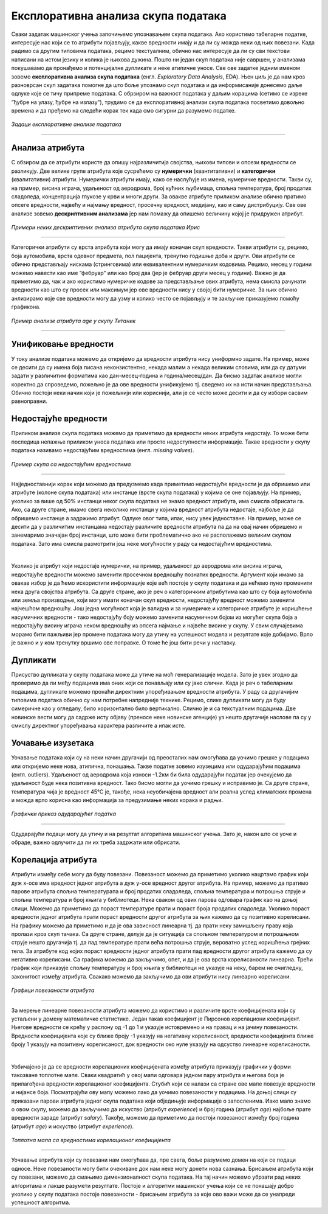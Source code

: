 Експлоративна анализа скупа података
====================================

.. infonote::

 Сусрет са новим скупом података је попут излета у ново место. Потребно је да га пажљиво истражиш, откријеш где се шта налази и какве везе постоје 
 између различитих делова. У овој секцији ћеш упознати пар техника које ће ти помоћи у овој авантури са подацима.  

Сваки задатак машинског учења започињемо упознавањем скупа података. Ако користимо табеларне податке, интересује нас који се то атрибути 
појављују, какве вредности имају и да ли су можда неки од њих повезани. Када радимо са другим типовима података, рецимо текстуалним, 
обично нас интересује да ли су сви текстови написани на истом језику и колика је њихова дужина. Пошто ни један скуп података није савршен, 
у анализама покушавамо да пронађемо и потенцијалне дупликате и неке атипичне уносе. Све ове задатке једним именом зовемо **експлоративна анализа скупа података** 
(енгл. *Exploratory Data Analysis*, EDA). Њен циљ је да нам кроз разноврсан скуп задатака помогне да што боље упознамо скуп података 
и да информисаније донесемо даље одлуке које се тичу припреме података. С обрзиром на важност података у даљим корацима (сетимо се изреке 
”ђубре на улазу, ђубре на излазу”), трудимо се да експлоративној анализи скупа података посветимо довољно времена и да пређемо на следећи корак 
тек када смо сигурни да разумемо податке.

.. figure:: ../../_images/ea1.png
    :width: 780
    :align: center

*Задаци експлоративне анализе података*

-------

Анализа атрибута
~~~~~~~~~~~~~~~~

С обзиром да се атрибути користе да опишу најразличитија својства, њихови типови и опсези вредности се разликују. Две велике групе атрибута које 
сусрећемо су **нумерички** (квантитативни) и **категорички** (квалитативни) атрибути. Нумерички атрибути имају, како се наслућује из имена, 
нумеричке вредности. Такви су, на пример, висина играча, удаљеност од аеродрома, број кућних љубимаца, спољна температура, број продатих 
сладоледа, концентрација глукозе у крви и многи други. За овакве атрибуте приликом анализе обично пратимо опсеге вредности, највећу и најмању 
вредност, просечну вредност, медијану, као и саму дистрибуцију. Све ове анализе зовемо **дескриптивним анализама** јер нам помажу да опишемо величину 
којој је придружен атрибут. 

.. figure:: ../../_images/ea2.png
    :width: 780
    :align: center

*Примери неких дескриптивних анализа атрибута скупа података Ирис*

-------

Категорички атрибути су врста атрибута који могу да имају коначан скуп вредности. Такви атрибути су, рецимо, боја аутомобила, врста одевног 
предмета, пол пацијента, тренутно годишње доба и други. Ови атрибути се обично представљају нискама (стринговима) или еквивалентним нумеричким 
кодовима. Рецимо, месец у години можемо навести као име ”фебруар” или као број два (јер је фебруар други месец у години). Важно је да приметимо 
да, чак и ако користимо нумеричке кодове за представљање ових атрибута, нема смисла рачунати вредности као што су просек или максимум јер ове 
вредности нису у својој бити нумеричке. За њих обично анлизирамо које све вредности могу да узму и колико често се појављују и те закључке 
приказујемо помоћу графикона.  

.. figure:: ../../_images/ea3.png
    :width: 600
    :align: center

*Пример анализе атрибута age у скупу Титаник*

-------

Унификовање вредности
~~~~~~~~~~~~~~~~~~~~~

У току анализе података можемо да откријемо да вредности атрибута нису униформно задате. На пример, може се десити да су имена боја писана 
неконзистентно, некада малим а некада великим словима, или да су датуми задати у различитим форматима као дан-месец-година и година/месец/дан. 
Да бисмо задатак анализе могли коректно да спроведемо, пожељно је да ове вредности унификујемо тј. сведемо их на исти начин представљања. 
Обично постоји неки начин који је пожељнији или кориснији, али је се често може десити и да су избори сасвим равноправни. 

Недостајуће вредности
~~~~~~~~~~~~~~~~~~~~~

Приликом анализе скупа података можемо да приметимо да вредности неких атрибута недостају. То може бити последица непажње приликом уноса података 
или просто недоступности информације. Такве вредности у скупу података називамо недостајућим вредностима (енгл. *missing values*). 

.. figure:: ../../_images/ea4.png
    :width: 300
    :align: center

*Пример скупа са недостајућим вредностима*

-------

Најједноставнији корак који можемо да предузмемо када приметимо недостајуће вредности је да обришемо или атрибуте (колоне скупа података) или 
инстанце (врсте скупа података) у којима се оне појављују. На пример, уколико за више од 50% инстанци неког скупа података не знамо вредност 
атрибута, има смисла обрисати га. Ако, са друге стране, имамо свега неколико инстанци у којима вредност атрибута недостаје, најбоље је да 
обришемо инстанце а задржимо атрибут. Одлуке овог типа, ипак, нису увек једноставне. На пример, може се десити да у различитим инстанцама 
недостају различите вредности атрибута па да на овај начин обришемо и занемаримо значајан број инстанци, што може бити проблематично ако не 
располажемо великим скупом података. Зато има смисла размотрити још неке могућности у раду са недостајућим вредностима.

|

Уколико је атрибут који недостаје нумерички, на пример, удаљеност до аеродрома или висина играча, недостајуће вредности можемо заменити просечном 
вредношћу познатих вредности. Аргумент који имамo за овакав избор је да ћемо искористити информације које већ постоје у скупу података и да 
нећемо пуно променити нека друга својства атрибута.  Са друге стране, ако је реч о категоричким атрибутима као што су боја аутомобила или земља 
производње, који могу имати коначан скуп вредности, недостајућу вредност можемо заменити најчешћом вредношћу. Још једна могућност која је валидна 
и за нумеричке и категоричке атрибуте је коришћење насумичних вредности - тако недостајућу боју можемо заменити насумичном бојом из могућег скупа 
боја а недостајућу висину играча неком вредношћу из опсега најмање и највеће висине у скупу. У свим случајевима морамо бити пажљиви јер промене 
података могу да утичу на успешност модела и резултате које добијамо. Врло је важно и у ком тренутку вршимо ове поправке. О томе ће још бити речи 
у наставку.

Дупликати
~~~~~~~~~

Присуство дупликата у скупу података може да утиче на моћ генерализације модела.  Зато је увек згодно да проверимо да ли међу подацима има оних 
који се понављају или су јако слични. Када је реч о табeларним подацима, дупликате можемо пронаћи директним упоређивањем вредности атрибута. 
У раду са другачијим типовима података обично су нам потребне напредније технике. Рецимо, слике дупликати могу да буду симеричне као у огледалу, 
било хоризонтално било вертикално. Слично је и са текстуалним подацима. Две новинске вести могу да садрже исту објаву (преносе неке новинске 
агенције) уз нешто другачије наслове па су у смислу директног упоређивања карактера различите а ипак исте. 

Уочавање изузетака
~~~~~~~~~~~~~~~~~~

Уочавање података који су на неки начин другачији од преосталих нам омогућава да уочимо грешке у подацима или откријемо неке нова, атипична, 
понашања. Такве податке зовемо изузецима или одударајућим подацима (енгл. outliers). Удаљеност од аеродрома која износи -1.2км би била одударајући 
податак јер очекујемо да удаљеност буде нека позитивна вредност. Тако бисмо могли да уочимо грешку и исправимо је. Са друге стране, температура 
чија је вредност 45℃ је, такође, нека неуобичајена вредност али реална услед климатских промена и можда врло корисна као информација за 
предузимање неких корака и радњи. 

.. figure:: ../../_images/ea5.png
    :width: 400
    :align: center

*Графички приказ одударајућег податка*

-------

Одударајући подаци могу да утичу и на резултат алгоритама машинског учења. Зато је, након што се уоче и обраде, важно одлучити да ли их треба 
задржати или обрисати. 

Корелација атрибута
~~~~~~~~~~~~~~~~~~~ 

Атрибути између себе могу да буду повезани. Повезаност можемо да приметимо уколико нацртамо график који дуж x-осе има вредност једног атрибута а 
дуж y-осе вредност другог атрибута. На пример, можемо да пратимо парове атрибута спољна температурапа и број продатих сладоледа, спољна 
температура и потрошња струје и спољна температура и број књига у библиотеци. Нека сваком од ових парова одговара график као на доњој слици. 
Можемо да приметимо да пораст температуре прати и пораст броја продатих сладоледа. Уколико пораст вредности једног атрибута прати пораст вредности 
другог атрибута за њих кажемо да су позитивно корелисани. На графику можемо да приметимо и да је ова зависност линеарна тј. да прати неку 
замишљену праву која пролази кроз скуп тачака. Са друге стране, делује да је ситуација са спољном температуром и потрошњном струје нешто 
другачија тј. да пад температуре прати већа потрошња струје, вероватно услед коришћења грејних тела. За атрибуте код којих пораст вредности 
једног атрибута прати пад вредности другог атрибута кажемо да су негативно корелисани. Са графика можемо да закључимо, опет, и да је ова врста 
корелисаности линеарна. Трећи график који приказује спољну температуру и број књига у библиотеци не указује на неку, барем не очигледну, 
законитост између атрибута. Свакако можемо да закључимо да ови атрибути нису линеарно корелисани.  


.. figure:: ../../_images/ea6.png
    :width: 780
    :align: center

*Графици повезаности атрибута*

-------

За мерење линеарне повезаности атрибута можемо да користимо и различите врсте коефицијената који су устаљени у домену математичке статистике. 
Један такав коефицијент је Пирсонов корелациони коефицијент. Његове вредности се крећу у распону од -1 до 1 и указује истовремено и на правац и 
на јачину повезаности. Вредности коефицијента које су ближе броју -1 указују на негативну корелисаност, вредности коефицијента ближе броју 1 
указују на позитивну корелисаност, док вредности око нуле указују на одсуство линеарне корелисаности.

|

Уобичајено је да се вредности корелационих коефицијената између атрибута приказују графички у форми такозване топлотне мапе. Сваки квадратић у 
овој мапи одговара једном пару атрибута и његова боја је прилагођена вредности корелационог коефицијента. Стубић који се налази са стране ове 
мапе повезује вредности и нијансе боја. Посматрајући ову мапу можемо лако да уочимо повезаности у подацима. На доњој слици су приказани парови 
атрибута једног скупа података који обједињује информације о запосленима. Иако мало знамо о овом скупу, можемо да закључимо да искуство 
(атрибут *experience*) и број година (атрибут *age*) најбоље прате вредности зараде (атрибут *salary*). Такође, можемо да приметимо да постоји 
повезаност између број година (атрибут *age*) и искуство (атрибут *experience*).

.. figure:: ../../_images/ea7.png
    :width: 600
    :align: center

*Топлотна мапа са вредностима корелационог коефицијента*

-------

Уочавање атрибута који су повезани нам омогућава да, пре свега, боље разумемо домен на који се подаци односе. Неке повезаности могу бити очекиване 
док нам неке могу донети нова сазнања. Брисањем атрибута који су повезани, можемо да смањимо димензионалност скупа података. На тај начин можемо 
убрзати рад неких алгоритама и лакше разумети резултате. Постоје и алгоритми машинског учења који се не понашају добро уколико у скупу података 
постоје повезаности - брисањем атрибута за које ово важи може да се унапреди успешност алгоритма. 










